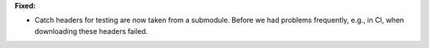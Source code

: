 **Fixed:**

* Catch headers for testing are now taken from a submodule. Before we had
  problems frequently, e.g., in CI, when downloading these headers failed.
